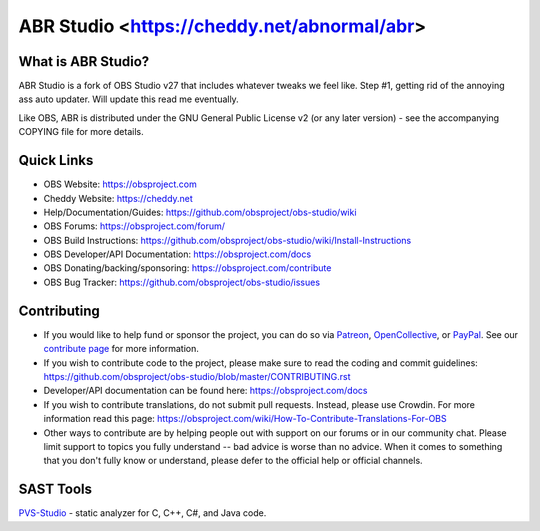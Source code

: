 ABR Studio <https://cheddy.net/abnormal/abr>
===================================

.. image:: https://github.com/obsproject/obs-studio/actions/workflows/push.yaml/badge.svg?branch=master
   :alt: OBS Studio Build Status - GitHub Actions
   :target: https://github.com/obsproject/obs-studio/actions/workflows/push.yaml?query=branch%3Amaster

.. image:: https://badges.crowdin.net/obs-studio/localized.svg
   :alt: OBS Studio Translation Project Progress
   :target: https://crowdin.com/project/obs-studio

.. image:: https://img.shields.io/discord/348973006581923840.svg?label=&logo=discord&logoColor=ffffff&color=7389D8&labelColor=6A7EC2
   :alt: OBS Studio Discord Server
   :target: https://obsproject.com/discord

What is ABR Studio?
-------------------

ABR Studio is a fork of OBS Studio v27 that includes whatever tweaks we feel like. Step #1, getting rid of the annoying ass auto updater. Will update this read me eventually.

Like OBS, ABR is distributed under the GNU General Public License v2 (or any later
version) - see the accompanying COPYING file for more details.

Quick Links
-----------

- OBS Website: https://obsproject.com

- Cheddy Website: https://cheddy.net

- Help/Documentation/Guides: https://github.com/obsproject/obs-studio/wiki

- OBS Forums: https://obsproject.com/forum/

- OBS Build Instructions: https://github.com/obsproject/obs-studio/wiki/Install-Instructions

- OBS Developer/API Documentation: https://obsproject.com/docs

- OBS Donating/backing/sponsoring: https://obsproject.com/contribute

- OBS Bug Tracker: https://github.com/obsproject/obs-studio/issues

Contributing
------------

- If you would like to help fund or sponsor the project, you can do so
  via `Patreon <https://www.patreon.com/obsproject>`_, `OpenCollective
  <https://opencollective.com/obsproject>`_, or `PayPal
  <https://www.paypal.me/obsproject>`_.  See our `contribute page
  <https://obsproject.com/contribute>`_ for more information.

- If you wish to contribute code to the project, please make sure to
  read the coding and commit guidelines:
  https://github.com/obsproject/obs-studio/blob/master/CONTRIBUTING.rst

- Developer/API documentation can be found here:
  https://obsproject.com/docs

- If you wish to contribute translations, do not submit pull requests.
  Instead, please use Crowdin.  For more information read this page:
  https://obsproject.com/wiki/How-To-Contribute-Translations-For-OBS

- Other ways to contribute are by helping people out with support on
  our forums or in our community chat.  Please limit support to topics
  you fully understand -- bad advice is worse than no advice.  When it
  comes to something that you don't fully know or understand, please
  defer to the official help or official channels.


SAST Tools
----------

`PVS-Studio <https://pvs-studio.com/pvs-studio/?utm_source=website&utm_medium=github&utm_campaign=open_source>`_ - static analyzer for C, C++, C#, and Java code.
